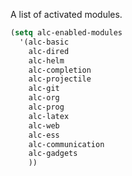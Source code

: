 A list of activated modules.

#+BEGIN_SRC emacs-lisp :tangle yes
  (setq alc-enabled-modules
	'(alc-basic
	  alc-dired
	  alc-helm
	  alc-completion
	  alc-projectile
	  alc-git
	  alc-org
	  alc-prog
	  alc-latex
	  alc-web
	  alc-ess
	  alc-communication
	  alc-gadgets
	  ))
#+END_SRC

